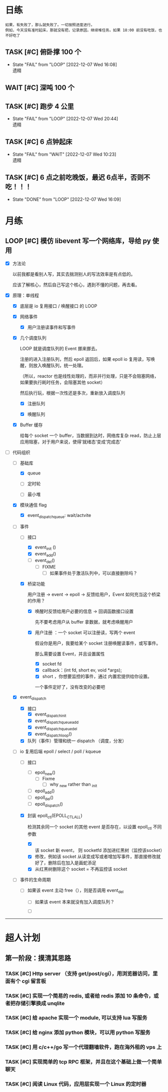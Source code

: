 # 不要忙着堆进度，要安排自己的强化训练
# 某数学家说：不做题，就不会不断地逼自己思考

* 日练
: 如果，有失败了，那么就失败了。一切按照进度进行。
: 例如，今天没有准时起床，那就没有把，记录原因，继续堆任务。如果 18:00 前没有吃饭，也不好吃了
** TASK [#C] 俯卧撑 100 个
SCHEDULED: <2022-12-09 Fri +2d> DEADLINE: <2022-12-09 Fri 12:00 +2d>
:PROPERTIES:
:LAST_REPEAT: [2022-12-07 Wed 16:08]
:END:
- State "FAIL"       from "LOOP"       [2022-12-07 Wed 16:08] \\
  遗精


** WAIT [#C] 深吨 100 个
SCHEDULED: <2022-12-08 Tue +2d> DEADLINE: <2022-12-08 Wed 12:00 +2d>


** TASK [#C] 跑步 4 公里
SCHEDULED: <2022-12-08 Thu +1d> DEADLINE: <2022-12-08 Thu 18:00 +1d>
:PROPERTIES:
:LAST_REPEAT: [2022-12-07 Wed 20:44]
:END:
- State "FAIL"       from "LOOP"       [2022-12-07 Wed 20:44] \\
  遗精


** TASK [#C] 6 点钟起床
SCHEDULED: <2022-12-08 Thu +1d> DEADLINE: <2022-12-08 Thu 06:10 +1d>
:PROPERTIES:
:LAST_REPEAT: [2022-12-07 Wed 10:23]
:END:
- State "FAIL"       from "WAIT"       [2022-12-07 Wed 10:23] \\
  遗精


** TASK [#C] 6 点之前吃晚饭，最迟 6点半，否则不吃！！！
SCHEDULED: <2022-12-08 Thu +1d> DEADLINE: <2022-12-08 Thu 18:10 +1d>
:PROPERTIES:
:LAST_REPEAT: [2022-12-07 Wed 16:09]
:END:
- State "DONE"       from "LOOP"       [2022-12-07 Wed 16:09]


* 月练 
** LOOP [#C] 模仿 libevent 写一个网络库，导给 py 使用
DEADLINE: <2022-12-14 Fri> SCHEDULED: <2022-12-01 Thu>
:LOGBOOK:
CLOCK: [2022-12-07 Wed 21:09]--[2022-12-07 Wed 22:21] =>  1:12
CLOCK: [2022-12-07 Wed 18:30]--[2022-12-07 Wed 20:00] =>  1:30
CLOCK: [2022-12-07 Wed 16:10]--[2022-12-07 Wed 17:00] =>  0:50
CLOCK: [2022-12-07 Wed 11:50]--[2022-12-07 Wed 13:12] =>  1:22
CLOCK: [2022-12-07 Wed 10:20]--[2022-12-07 Wed 11:36] =>  1:16
:END:
- [X] 方法论

  以前我都是看别人写，其实去揣测别人的写法效率是有点低的。

  应该了解核心，然后自己写这个核心，遇到不懂的问题，再去看。

- [X] 原理：单线程

    - [X] 底层是 io 复用接口 / 唤醒接口 的 LOOP 

    - [X] 网络事件

        - [X] 用户注册读事件和写事件

    - [X] 几个调度队列
      
      LOOP 就是调度队列的 Event 挪来挪去。

      注册的进入注册队列，然后 epoll 返回后，如果 epoll io 复用读，写唤醒，则放入唤醒队列，统一处理。

      （所以，reactor 也是线性处理的，而非并行处理，只是不会阻塞网络，如果要执行耗时任务，会阻塞其他 socket）

      然后执行玩，根据一次性还是多次，重新放入调度队列

        - [X] 注册队列

        - [X] 唤醒队列

    - [X] Buffer 缓存

      给每个 socket 一个 buffer，当数据到达时，网络库复杂 read，防止上层应用阻塞，对于用户来说，使得’就绪态‘变成’完成态‘
      
- [-] 代码组织
    - [-] 基础库

        - [X] queue

        - [ ] 定时轮

        - [ ] 最小堆

    - [X] 模块通信 flag
        - [X] event_dispatch_queue: wait/actvite

    - [-] 事件
        - [-] 接口
            - [X] event_init ()
            - [X] event_add()
            - [ ] event_del()
                - [ ] FIXME
                    - [ ] 如果事件处于激活队列中，可以直接删除吗？
        - [X] 桥梁功能

          用户注册 -> event -> epoll -> 反馈给用户，Event 如何充当这个桥梁的作用？

            - [X]  唤醒时反馈给用户必要的信息 -> 回调函数接口设置

              先不要考虑用户从 buffer 拿数据，就考虑唤醒用户

            - [X] 用户注册  ：一个 socket 可以注册读，写两个 event 

              假设你是用户，我要给某个 socket 注册唤醒读事件，或写事件。

              那么需要设置 Event，并且设置属性

                - [X] socket fd 
                - [X] callback：(int fd, short ev, void *args);
                - [X] short ，你想要监控的事件，通过 内置宏提供给你设置。

                一个事件定好了，没有改变的必要吧

    - [X] event_dispatch
        - [X] 接口
            - [X] event_dispatch_init
            - [X] event_dispatch_queue_add
            - [X] event_dispatch_queue_del
            - [X] event_dispatch_loop()
          
        - [X] 队列（事件）管理和统一 dispatch （调度，分发）

    - [-] io 复用后端 epoll / select / poll / kqueue 
        - [ ] 接口
            - [ ] epoll_new()
                - [ ] Fixme
                    - [ ] why _new rather than _init
            - [ ] epoll_add()
            - [ ] epoll_del()
            - [ ] epoll_dispatch()
              
        - [X] 封装 epoll_ctl(EPOLL_CTL_ALL)

          检测其余同一个 socket 的其他 event 是否存在，以设置 epoll_ctl 不同参数
          
            - [X] 该 socket 新 event， 则 socketfd 添加进红黑树（监控该socket）
            - [X] 修改，例如该 socket 从读变成写或者增加写事件，那直接修改就好了，删除后在加入是画蛇添足
            - [X] 从红黑树删除这个 socket = 不再监控该 socket

    - [ ] 事件的生命周期

        - [ ] 如果该 event 主动 free（），则是否调用 event_del

            - [ ] 如果该 event 本来就没有加入调度队列？

            - [ ] 

--------------------------------------


* 超人计划
** 第一阶段：摸清其思路
*** TASK [#C] Http server （支持 get/post/cgi），用浏览器访问，里面有个 cgi 留言板


*** TASK [#C] 实现一个简易的 redis, 或者给 redis 添加 10 条命令，或者把存储引擎换成 unqlite


*** TASK [#C] 给 apache 实现一个 module, 可以支持 lua 写服务 


*** TASK [#C] 给 nginx 添加 python 模块，可以用 python 写服务


*** TASK [#C] 用 c/c++/go 写一个代理翻墙软件，跑在海外租的 vps 上


*** TASK [#C] 实现简单的 tcp RPC 框架，并且在这个基础上做一个简单聊天


*** TASK [#C] 阅读 Linux 代码，应用层实现一个 Linux 的定时器
